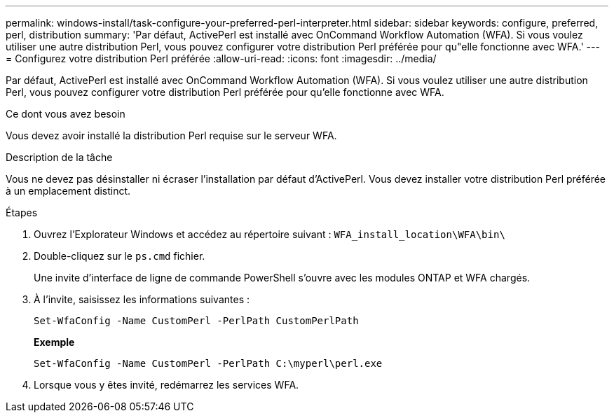 ---
permalink: windows-install/task-configure-your-preferred-perl-interpreter.html 
sidebar: sidebar 
keywords: configure, preferred, perl, distribution 
summary: 'Par défaut, ActivePerl est installé avec OnCommand Workflow Automation (WFA). Si vous voulez utiliser une autre distribution Perl, vous pouvez configurer votre distribution Perl préférée pour qu"elle fonctionne avec WFA.' 
---
= Configurez votre distribution Perl préférée
:allow-uri-read: 
:icons: font
:imagesdir: ../media/


[role="lead"]
Par défaut, ActivePerl est installé avec OnCommand Workflow Automation (WFA). Si vous voulez utiliser une autre distribution Perl, vous pouvez configurer votre distribution Perl préférée pour qu'elle fonctionne avec WFA.

.Ce dont vous avez besoin
Vous devez avoir installé la distribution Perl requise sur le serveur WFA.

.Description de la tâche
Vous ne devez pas désinstaller ni écraser l'installation par défaut d'ActivePerl. Vous devez installer votre distribution Perl préférée à un emplacement distinct.

.Étapes
. Ouvrez l'Explorateur Windows et accédez au répertoire suivant : `WFA_install_location\WFA\bin\`
. Double-cliquez sur le `ps.cmd` fichier.
+
Une invite d'interface de ligne de commande PowerShell s'ouvre avec les modules ONTAP et WFA chargés.

. À l'invite, saisissez les informations suivantes :
+
`Set-WfaConfig -Name CustomPerl -PerlPath CustomPerlPath`

+
*Exemple*

+
`Set-WfaConfig -Name CustomPerl -PerlPath C:\myperl\perl.exe`

. Lorsque vous y êtes invité, redémarrez les services WFA.

